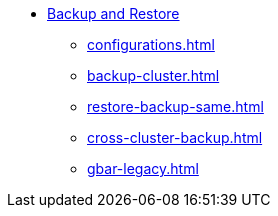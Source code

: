 * xref:index.adoc[Backup and Restore]
** xref:configurations.adoc[]
** xref:backup-cluster.adoc[]
** xref:restore-backup-same.adoc[]
** xref:cross-cluster-backup.adoc[]
** xref:gbar-legacy.adoc[]